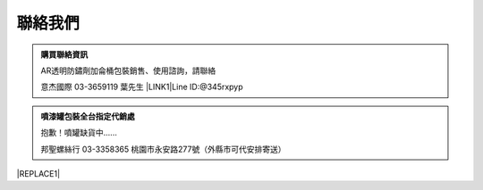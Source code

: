 
.. _h174fb648377959437b5c1f697c1c40:

聯絡我們
########


.. admonition:: 購買聯絡資訊

    AR透明防鏽劑加侖桶包裝銷售、使用諮詢，請聯絡
    
    意杰國際 03-3659119 葉先生
    \ |LINK1|\ 
    Line ID:@345rxpyp\ |IMG1|\ 


.. admonition:: 噴漆罐包裝全台指定代銷處

    抱歉！噴罐缺貨中......
    
    
    邦聖螺絲行 03-3358365  桃園市永安路277號（外縣市可代安排寄送）


|REPLACE1|


.. bottom of content


.. |REPLACE1| raw:: html

    <style>
    div.wy-grid-for-nav li.wy-breadcrumbs-aside {
      display:none;
    }
    div.rtd-pro.wy-menu, div.rst-pro.wy-menu{
      margin-top:100%;
      opacity: 0.5;
    }
    </style>

.. |LINK1| raw:: html

    <a href="mailto:service@neusauber.com">service@neusauber.com</a>


.. |IMG1| image:: static/Contact_1.png
   :height: 202 px
   :width: 202 px
